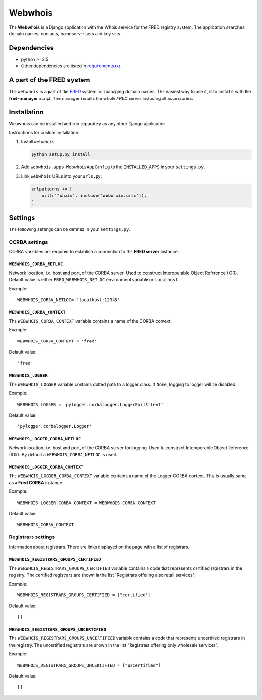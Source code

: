 ========
Webwhois
========

The **Webwhois** is a Django application with the Whois service for the FRED registry system.
The application searches domain names, contacts, nameserver sets and key sets.


Dependencies
============

- python >=3.5
- Other dependencies are listed in `<requirements.txt>`_.


A part of the FRED system
=========================

The ``webwhois`` is a part of the FRED_ system for managing domain names.
The easiest way to use it, is to install it with the **fred-manager** script.
The manager installs the whole *FRED server* including all accessories.

Installation
============

Webwhois can be installed and run separately as any other Django application.

Instructions for custom installation:

1. Install ``webwhois``

   .. code:: shell

       python setup.py install

2. Add ``webwhois.apps.WebwhoisAppConfig`` to the ``INSTALLED_APPS`` in your ``settings.py``.

3. Link ``webwhois`` URLs into your ``urls.py``:

   .. code:: python

       urlpatterns += [
           url(r'^whois', include('webwhois.urls')),
       ]

Settings
========

The following settings can be defined in your ``settings.py``.

CORBA settings
--------------

CORBA variables are required to establish a connection to the **FRED server** instance.

``WEBWHOIS_CORBA_NETLOC``
^^^^^^^^^^^^^^^^^^^^^^^^^

Network location, i.e. host and port, of the CORBA server.
Used to construct Interoperable Object Reference (IOR).
Default value is either ``FRED_WEBWHOIS_NETLOC`` environment variable or ``localhost``.

Example::

    WEBWHOIS_CORBA_NETLOC= 'localhost:12345'

``WEBWHOIS_CORBA_CONTEXT``
^^^^^^^^^^^^^^^^^^^^^^^^^^

The ``WEBWHOIS_CORBA_CONTEXT`` variable contains a name of the CORBA context.

Example::

    WEBWHOIS_CORBA_CONTEXT = 'fred'

Default value::

    'fred'

``WEBWHOIS_LOGGER``
^^^^^^^^^^^^^^^^^^^

The ``WEBWHOIS_LOGGER`` variable contains dotted path to a logger class.
If ``None``, logging to logger will be disabled.

Example::

    WEBWHOIS_LOGGER = 'pylogger.corbalogger.LoggerFailSilent'

Default value::

    'pylogger.corbalogger.Logger'

``WEBWHOIS_LOGGER_CORBA_NETLOC``
^^^^^^^^^^^^^^^^^^^^^^^^^^^^^^^^

Network location, i.e. host and port, of the CORBA server for logging.
Used to construct Interoperable Object Reference (IOR).
By default a ``WEBWHOIS_CORBA_NETLOC`` is used.

``WEBWHOIS_LOGGER_CORBA_CONTEXT``
^^^^^^^^^^^^^^^^^^^^^^^^^^^^^^^^^

The ``WEBWHOIS_LOGGER_CORBA_CONTEXT`` variable contains a name of the Logger CORBA context. This is usually same as
a **Fred CORBA** instance.

Example::

    WEBWHOIS_LOGGER_CORBA_CONTEXT = WEBWHOIS_CORBA_CONTEXT

Default value::

    WEBWHOIS_CORBA_CONTEXT


Registrars settings
-------------------

Information about registrars. There are links displayed on the page with a list of registrars.

``WEBWHOIS_REGISTRARS_GROUPS_CERTIFIED``
^^^^^^^^^^^^^^^^^^^^^^^^^^^^^^^^^^^^^^^^

The ``WEBWHOIS_REGISTRARS_GROUPS_CERTIFIED`` variable contains a code that represents certified registrars in the registry.
The certified registrars are shown in the list "Registrars offering also retail services".

Example::

    WEBWHOIS_REGISTRARS_GROUPS_CERTIFIED = ["certified"]

Default value::

    []

``WEBWHOIS_REGISTRARS_GROUPS_UNCERTIFIED``
^^^^^^^^^^^^^^^^^^^^^^^^^^^^^^^^^^^^^^^^^^

The ``WEBWHOIS_REGISTRARS_GROUPS_UNCERTIFIED`` variable contains a code that represents uncertified registrars in the registry.
The uncertified registrars are shown in the list "Registrars offering only wholesale services".

Example::

    WEBWHOIS_REGISTRARS_GROUPS_UNCERTIFIED = ["uncertified"]

Default value::

    []


.. _FRED: https://fred.nic.cz/
